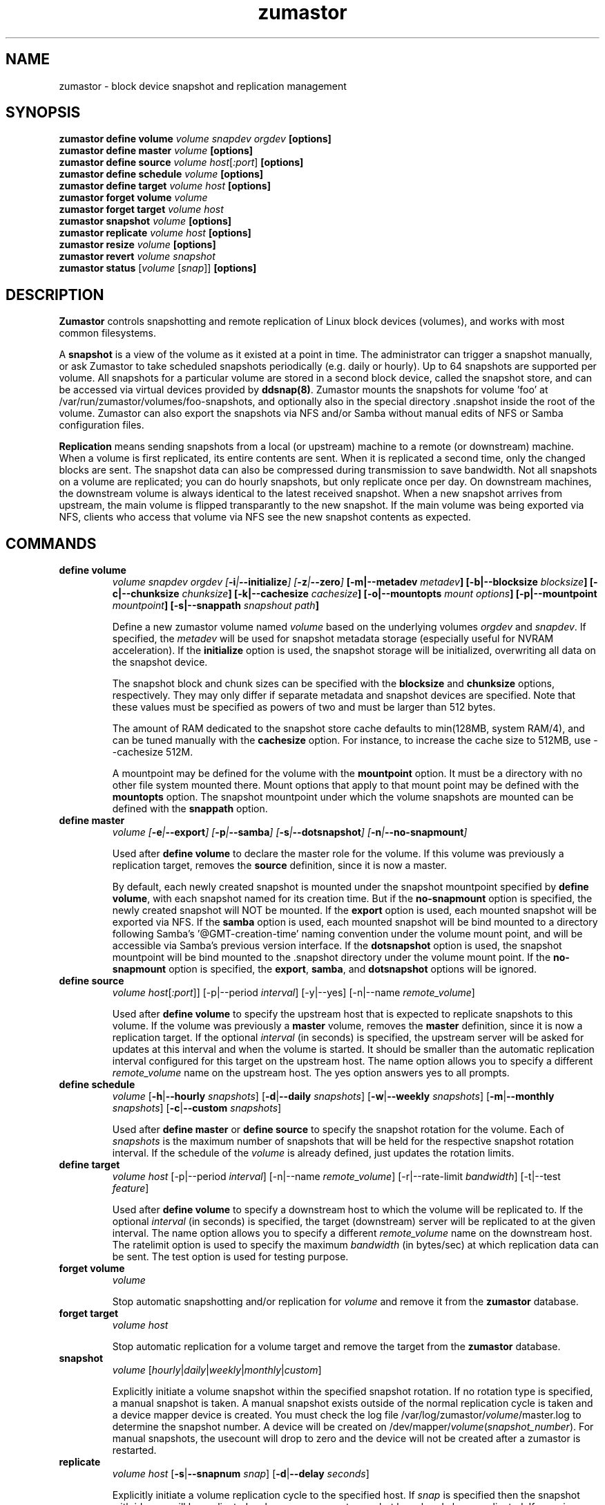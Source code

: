 .TH zumastor 8
.SH NAME
zumastor \- block device snapshot and replication management

\fB
.SH SYNOPSIS
\fBzumastor define volume \fIvolume snapdev orgdev \fB[options]\fP
.br
.B zumastor define master \fIvolume \fB[options]\fP
.br
.B zumastor define source
.I volume \fP\fIhost\fP[\fI:port\fP] \fB[options]\fP
.br
.B zumastor define schedule \fIvolume \fB[options]\fP
.br
.B zumastor define target
.I volume \fP\fIhost\fP \fB[options]\fP
.br
.B zumastor forget volume
.I volume
.br
.B zumastor forget target
.I volume host
.br
.B zumastor snapshot
.I volume \fB[options]\fP
.br
.br
.B zumastor replicate
.I volume host \fB[options]\fP
.br
.B zumastor resize
.I volume \fB[options]\fP
.br
.B zumastor revert
.I volume snapshot
.br
.B zumastor status
[\fIvolume\fP [\fIsnap\fP]] \fB[options]\fP

.SH DESCRIPTION

\fBZumastor\fP controls snapshotting and remote replication of Linux
block devices (volumes), and works with most common filesystems.

A \fBsnapshot\fP is a view of the volume as it existed at a point in time.
The administrator can trigger a snapshot manually, or ask Zumastor to
take scheduled snapshots periodically (e.g. daily or hourly).  Up to 64
snapshots are supported per volume.  All snapshots for a particular
volume are stored in a second block device, called the snapshot store,
and can be accessed via virtual devices provided by \fBddsnap(8)\fP.
Zumastor mounts the snapshots for volume 'foo' at 
/var/run/zumastor/volumes/foo-snapshots, and optionally
also in the special directory .snapshot inside the root of the volume.
Zumastor can also export the snapshots via NFS and/or Samba
without manual edits of NFS or Samba configuration files.

\fBReplication\fP means sending snapshots from a local
(or upstream) machine to a remote (or downstream) machine.
When a volume is first replicated, its entire contents are sent.
When it is replicated a second time, only the changed blocks are sent.
The snapshot data can also be compressed during transmission to save
bandwidth.  Not all snapshots on a volume are replicated; you can do
hourly snapshots, but only replicate once per day.
On downstream machines, the downstream volume is always identical to
the latest received snapshot.
When a new snapshot arrives from upstream, the main volume is
flipped transparantly to the new snapshot.
If the main volume was being exported via NFS, clients who access
that volume via NFS see the new snapshot contents as expected.


.SH COMMANDS
.IP \fBdefine\ \fBvolume
\fIvolume snapdev orgdev [\fB-i\fP|\fB--initialize\fP] [\fB-z\fP|\fB--zero\fP] \fP[\fB-m\fP|\fB--metadev\fP \fImetadev\fP] [\fB-b\fP|\fB--blocksize\fP \fIblocksize\fP] [\fB-c\fP|\fB--chunksize\fP \fIchunksize\fP] [\fB-k\fP|\fB--cachesize\fP \fIcachesize\fP] [\fB-o\fP|\fB--mountopts\fP \fImount options\fP] [\fB-p\fP|\fB--mountpoint\fP \fImountpoint\fP] [\fB-s\fP|\fB--snappath\fP \fIsnapshout path\fP]
\fR

Define a new zumastor volume named \fIvolume\fP based on the underlying volumes \fIorgdev\fP and \fIsnapdev\fP.  If specified, the \fImetadev\fP will be used for snapshot metadata storage (especially useful for NVRAM acceleration). If the \fBinitialize\fP option is used, the snapshot storage will be initialized, overwriting all data on the snapshot device.

The snapshot block and chunk sizes can be specified with the \fBblocksize\fP and \fBchunksize\fP options, respectively.
They may only differ if separate metadata and snapshot devices are specified.
Note that these values must be specified as powers of two and must be larger than 512 bytes.

The amount of RAM dedicated to the snapshot store cache defaults to min(128MB, system RAM/4), and can be tuned manually with the \fBcachesize\fP option.  For instance, to increase the cache size to 512MB, use --cachesize 512M.

A mountpoint may be defined for the volume with the \fBmountpoint\fP option.  It must be a directory with no other file system mounted there.  Mount options that apply to that mount point may be defined with the \fBmountopts\fP option.  The snapshot mountpoint under which the volume snapshots are mounted can be defined with the \fBsnappath\fP option. 
.IP \fBdefine\ \fBmaster\fP
.I volume [\fB-e\fP|\fB--export\fP] [\fB-p\fP|\fB--samba\fP] [\fB-s\fP|\fB--dotsnapshot\fP] [\fB-n\fP|\fB--no-snapmount\fP]

Used after \fBdefine\fP \fBvolume\fP to declare the master role for the volume. If this volume was previously a replication target, removes the \fBsource\fP definition, since it is now a master.

By default, each newly created snapshot is mounted under the snapshot mountpoint specified by \fBdefine\fP \fBvolume\fP, with each snapshot named for its creation time. But if the \fBno-snapmount\fP option is specified, the newly created snapshot will NOT be mounted. If the \fBexport\fP option is used, each mounted snapshot will be exported via NFS. If the \fBsamba\fP option is used, each mounted snapshot will be bind mounted to a directory following Samba's '@GMT-creation-time' naming convention under the volume mount point, and will be accessible via Samba's previous version interface. If the \fBdotsnapshot\fP option is used, the snapshot mountpoint will be bind mounted to the .snapshot directory under the volume mount point. If the \fBno-snapmount\fP option is specified, the \fBexport\fP, \fBsamba\fP, and \fBdotsnapshot\fP options will be ignored.
.IP \fBdefine\ source\fP
.I volume
\fIhost\fP[\fI:port\fP]] [-p|--period \fIinterval\fP] [-y|--yes] [-n|--name \fIremote_volume\fP]

Used after \fBdefine\fP \fBvolume\fP to specify the upstream host that is expected to replicate snapshots to this volume. If the volume was previously a \fBmaster\fP volume, removes the \fBmaster\fP definition, since it is now a replication target.  If the optional \fIinterval\fP (in seconds) is specified, the upstream server will be asked for updates at this interval and when the volume is started.  It should be smaller than the automatic replication interval configured for this target on the upstream host.  The name option allows you to specify a different \fIremote_volume\fP name on the upstream host.  The yes option answers yes to all prompts.
.IP \fBdefine\ \fBschedule\fP
.I volume \fP[\fB-h\fP|\fB--hourly\fP \fIsnapshots\fP] [\fB-d\fP|\fB--daily\fP \fIsnapshots\fP] [\fB-w\fP|\fB--weekly\fP \fIsnapshots\fP] [\fB-m\fP|\fB--monthly\fP \fIsnapshots\fP] [\fB-c\fP|\fB--custom\fP \fIsnapshots\fP]

Used after \fBdefine\fP \fBmaster\fP or \fBdefine\fP \fBsource\fP to specify the snapshot rotation for the volume. Each of \fIsnapshots\fP is the maximum number of snapshots that will be held for the respective snapshot rotation interval. If the schedule of the \fIvolume\fP is already defined, just updates the rotation limits.
.IP \fBdefine\ \fBtarget\fP
.I volume \fP\fIhost\fP [-p|--period \fIinterval\fP] [-n|--name \fIremote_volume\fP] [-r|--rate-limit \fIbandwidth\fP] [-t|--test \fIfeature\fP]

Used after \fBdefine\fP \fBvolume\fP to specify a downstream host to which the volume will be replicated to.  If the optional \fIinterval\fP (in seconds) is specified, the target (downstream) server will be replicated to at the given interval.  The name option allows you to specify a different \fIremote_volume\fP name on the downstream host. The ratelimit option is used to specify the maximum \fIbandwidth\fP (in bytes/sec) at which replication data can be sent. The test option is used for testing purpose.
.IP \fBforget\ \fBvolume\fP
.I volume

Stop automatic snapshotting and/or replication for \fIvolume\fP and remove it from the \fBzumastor\fP database.
.IP \fBforget\ \fBtarget\fP
.I volume host

Stop automatic replication for a volume target and remove the target from the \fBzumastor\fP database.
.IP \fBsnapshot\fP
.I volume \fP[\fIhourly\fP|\fIdaily\fP|\fIweekly\fP|\fImonthly\fP|\fIcustom\fP]

Explicitly initiate a volume snapshot within the specified snapshot rotation. If no rotation type is specified, a manual snapshot is taken.  A manual snapshot exists outside of the normal replication cycle is taken and a device mapper device is created. You must check the log file /var/log/zumastor/\fIvolume\fP/master.log to determine the snapshot number.  A device will be created on /dev/mapper/\fIvolume\fP(\fIsnapshot_number\fP).  For manual snapshots, the usecount will drop to zero and the device will not be created after a zumastor is restarted.
.IP \fBreplicate\fP
.I volume host \fP[\fB-s\fP|\fB--snapnum\fP \fIsnap\fP] [\fB-d\fP|\fB--delay\fP \fIseconds\fP]

Explicitly initiate a volume replication cycle to the specified host. If \fIsnap\fP is specified then the snapshot with id \fIsnap\fP will be replicated, unless a more recent snapshot has already been replicated. If \fIsnap\fP is omitted then the most recent volume snapshot will be replicated. If \fIseconds\fP is specified, the script will sleep for the specified number of seconds before triggering a replication cycle. This is used internally to support periodic replication. The default is 0, meaning immediately.
.IP \fBresize\fP
.I volume \fP[\fB-o\fP|\fB--origin\fP \fInewsize\fP] [\fB-s\fP|\fB--snapshot\fP \fInewsize\fP] [\fB-m\fP|\fB--metadata\fP \fInewsize\fP]

Resize the origin/snapshot/metadata device of a zumastor volume to \fInewsize\fP.
.IP \fBrevert\fP
.I volume snapshot

Revert \fIvolume\fP to a previous \fIsnapshot\fP.
.IP \fBstatus\fP
[\fIvolume\fP [\fIsnap\fP]] [\fB-u\fP|\fB--usage\fP]

Display the status of all the volumes if given no arguments.  If a \fIvolume\fP is given, only information for that volume is shown.  If a snapshot id, \fIsnap\fP, is given in additional, only the status of that single snapshot is displayed.  The --usage argument displays additional snapshot usage information.

.SH EXAMPLES
# Initializing snapshot storage device, creating an origin volume named test located in /dev/mapper/test, and zeroing out that device
.TP
.B
\fBzumastor\fP \fIdefine volume\fP test /dev/sysvg/vol /dev/sysvg/snap
.PP
# Creating a snapshot schedule that will keep the last 5 hours as snapshots
.TP
.B
\fBzumastor\fP \fIdefine master\fP test -h 24 -d 7
.PP

.SH TERMINOLOGY
.TP
\fBsnapshot\fP \- a virtually instant copy of a defined collection of data created at a particular instant in time.
.TP
\fBorigin volume\fP \- One of two block devices underlying a virtual snapshot device.  This volume is mapped one-to-one to a snapshot origin virtual device.  The virtual device could be removed and the underlying origin volume accessed directly, at the risk of losing the integrity of any snapshots sharing data with the origin.
.TP
\fBsnapshot store\fP \- The other block device underlying a virtual snapshot device.  This volume contains data chunks that were copied from the origin in order to preserve the integrity of snapshot data, or were written directly to the snapshot store via a snapshot virtual device.  It also contains all metadata required to keep track of which snapshot store chunks belong to which snapshots.
.TP
\fBchunk\fP \- a user-definable binary multiple of 4K block size.
.TP
\fBexception\fP \- a chunk of data in the snapshot store, belonging to one or more snapshots.
.SH SEE ALSO
\fBddsnap\fP(8), \fBddraid\fP(8), \fBdmsetup\fP(8)

zumastor project page: http://code.google.com/p/zumastor/
.SH FUTURE ADDITIONS
In the future, we will go further in the direction of hiding the device names, by coming up with a proper library API for creating the virtual devices so we don't need the clumsy dmsetup command any more or the even more clumsy libdevmapper interface, or worse yet, the devmapper ioctl interface.  Our library interface might even offer the option of creating a virtual device with no name, it just gives the program a FD for a device that we set (somehow) to be a virtual origin or snapshot.  No device name ever appears on the filesystem.  I have some misgivings about this idea because we then invite the situation where we can have multiple virtual devices on the same host, referring to the same snapshot.  This ought to work for fine for our \fBddsnap\fP and ddraid devices because they are designed as cluster devices, but I dunno.  I'm still mulliing over the right thing to do there.  This is just to let everybody know that the deficiencies of the current scheme are known, they are being thought about, and for now the result is some visible warts.
.SH BUGS
Please report bugs at \fBhttp://code.google.com/p/zumastor\fP or mail them to \fBzumastor@googlegroups.com\fP.
.SH VERSION
This man page is current for version 0.8 of \fBzumastor\fP.
.SH AUTHORS
.TP
Man page written by zumastor team members, with help and patches from the community.
.SH CREDITS
.TP
\fBddsnap\fP is distributed under the GNU public license, version 2.  See the file COPYING for details.
.TP
This program uses zlib compression library and popt library.  Many people sent patches, lent machines, gave advice and were generally helpful.
.SH THANKS
.TP
Thanks to Google, Red Hat and Sistina Software for supporting this work.  Special thanks to: Mike Todd, Joseph Dries, Douglas Merril and Matthew O'Keefe.
.TP
The home page of \fBzumastor\fP is \fBhttp://code.google.com/p/zumastor\fP.  This site may cover questions unanswered by this manual page.  Mailing lists for support and development are available at zumastor@googlegroups.com
